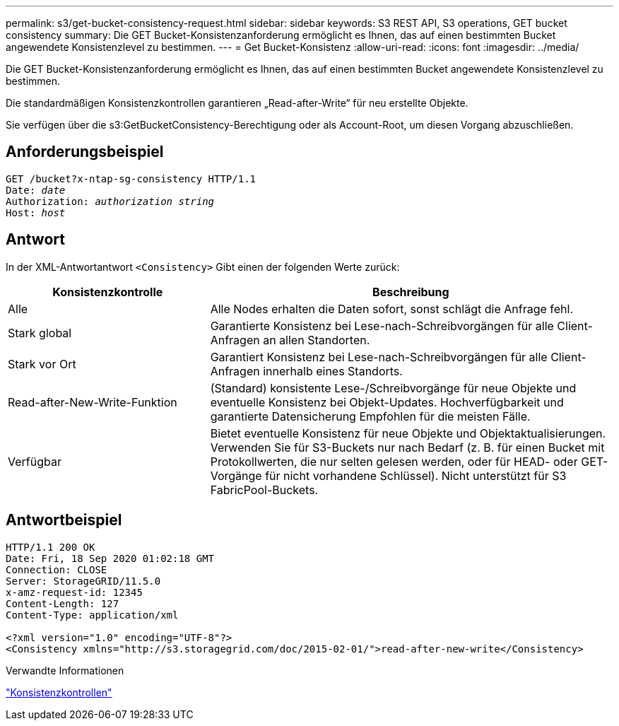 ---
permalink: s3/get-bucket-consistency-request.html 
sidebar: sidebar 
keywords: S3 REST API, S3 operations, GET bucket consistency 
summary: Die GET Bucket-Konsistenzanforderung ermöglicht es Ihnen, das auf einen bestimmten Bucket angewendete Konsistenzlevel zu bestimmen. 
---
= Get Bucket-Konsistenz
:allow-uri-read: 
:icons: font
:imagesdir: ../media/


[role="lead"]
Die GET Bucket-Konsistenzanforderung ermöglicht es Ihnen, das auf einen bestimmten Bucket angewendete Konsistenzlevel zu bestimmen.

Die standardmäßigen Konsistenzkontrollen garantieren „Read-after-Write“ für neu erstellte Objekte.

Sie verfügen über die s3:GetBucketConsistency-Berechtigung oder als Account-Root, um diesen Vorgang abzuschließen.



== Anforderungsbeispiel

[listing, subs="specialcharacters,quotes"]
----
GET /bucket?x-ntap-sg-consistency HTTP/1.1
Date: _date_
Authorization: _authorization string_
Host: _host_
----


== Antwort

In der XML-Antwortantwort `<Consistency>` Gibt einen der folgenden Werte zurück:

[cols="1a,2a"]
|===
| Konsistenzkontrolle | Beschreibung 


 a| 
Alle
 a| 
Alle Nodes erhalten die Daten sofort, sonst schlägt die Anfrage fehl.



 a| 
Stark global
 a| 
Garantierte Konsistenz bei Lese-nach-Schreibvorgängen für alle Client-Anfragen an allen Standorten.



 a| 
Stark vor Ort
 a| 
Garantiert Konsistenz bei Lese-nach-Schreibvorgängen für alle Client-Anfragen innerhalb eines Standorts.



 a| 
Read-after-New-Write-Funktion
 a| 
(Standard) konsistente Lese-/Schreibvorgänge für neue Objekte und eventuelle Konsistenz bei Objekt-Updates. Hochverfügbarkeit und garantierte Datensicherung Empfohlen für die meisten Fälle.



 a| 
Verfügbar
 a| 
Bietet eventuelle Konsistenz für neue Objekte und Objektaktualisierungen. Verwenden Sie für S3-Buckets nur nach Bedarf (z. B. für einen Bucket mit Protokollwerten, die nur selten gelesen werden, oder für HEAD- oder GET-Vorgänge für nicht vorhandene Schlüssel). Nicht unterstützt für S3 FabricPool-Buckets.

|===


== Antwortbeispiel

[listing]
----
HTTP/1.1 200 OK
Date: Fri, 18 Sep 2020 01:02:18 GMT
Connection: CLOSE
Server: StorageGRID/11.5.0
x-amz-request-id: 12345
Content-Length: 127
Content-Type: application/xml

<?xml version="1.0" encoding="UTF-8"?>
<Consistency xmlns="http://s3.storagegrid.com/doc/2015-02-01/">read-after-new-write</Consistency>
----
.Verwandte Informationen
link:consistency-controls.html["Konsistenzkontrollen"]
